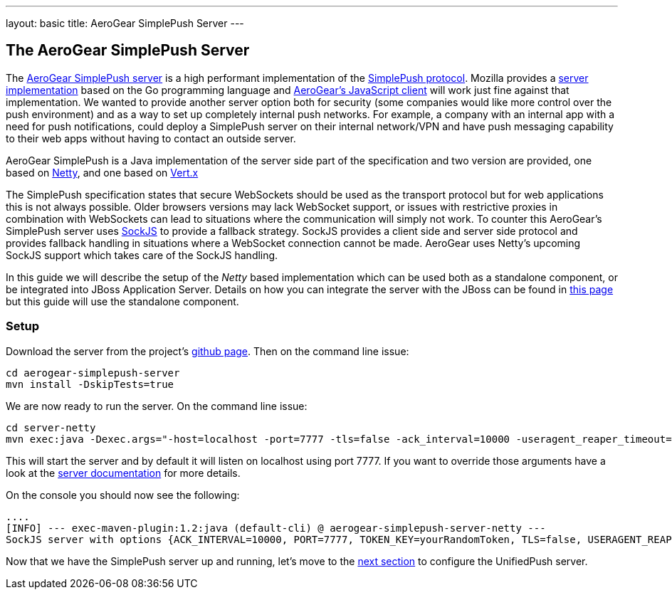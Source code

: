 ---
layout: basic
title: AeroGear SimplePush Server
---

The AeroGear SimplePush Server
------------------------------

The link:https://github.com/aerogear/aerogear-simplepush-server[AeroGear SimplePush server] is a high performant implementation of the link:https://wiki.mozilla.org/WebAPI/SimplePush/Protocol[SimplePush protocol]. Mozilla provides a link:https://github.com/jrconlin/pushgo[server implementation] based on the Go programming language and link:https://github.com/aerogear/aerogear-js#simplepushclient[AeroGear's JavaScript client] will work just fine against that implementation. We wanted to provide another server option both for security (some companies would like more control over the push environment) and as a way to set up completely internal push networks. For example, a company with an internal app with a need for push notifications, could deploy a SimplePush server on their internal network/VPN and have push messaging capability to their web apps without having to contact an outside server.

AeroGear SimplePush is a Java implementation of the server side part of the specification and two version are provided, one based on link:http://netty.io/[Netty], and one based on link:http://vertx.io[Vert.x]

The SimplePush specification states that secure WebSockets should be used as the transport protocol but for web applications this is not always possible. Older browsers versions may lack WebSocket support, or issues with restrictive proxies in combination with WebSockets can lead to situations where the communication will simply not work. To counter this AeroGear's SimplePush server uses link:https://github.com/sockjs/sockjs-client[SockJS] to provide a fallback strategy. SockJS provides a client side and server side protocol and provides fallback handling in situations where a WebSocket connection cannot be made. AeroGear uses Netty's upcoming SockJS support which takes care of the SockJS handling.

In this guide we will describe the setup of the _Netty_ based implementation which can be used both as a standalone component, or be integrated into JBoss Application Server. Details on how you can integrate the server with the JBoss can be found in link:https://github.com/aerogear/aerogear-simplepush-server/tree/master/wildfly-module[this page] but this guide will use the standalone component.

=== Setup

Download the server from the project's link:https://github.com/aerogear/aerogear-simplepush-server[github page]. Then on the command line issue:

[source,c]
----
cd aerogear-simplepush-server
mvn install -DskipTests=true
----

We are now ready to run the server. On the command line issue:

[source,c]
----
cd server-netty
mvn exec:java -Dexec.args="-host=localhost -port=7777 -tls=false -ack_interval=10000 -useragent_reaper_timeout=60000 -token_key=yourRandomToken"  
----

This will start the server and by default it will listen on localhost using port 7777. If you want to override those arguments have a look at the link:https://github.com/aerogear/aerogear-simplepush-server/tree/master/server-netty[server documentation] for more details.

On the console you should now see the following:

[source,c]
----
....
[INFO] --- exec-maven-plugin:1.2:java (default-cli) @ aerogear-simplepush-server-netty ---
SockJS server with options {ACK_INTERVAL=10000, PORT=7777, TOKEN_KEY=yourRandomToken, TLS=false, USERAGENT_REAPER_TIMEOUT=60000, HOST=localhost}
----

Now that we have the SimplePush server up and running, let's move to the link:../unifiedpush-server[next section] to configure the UnifiedPush server.
